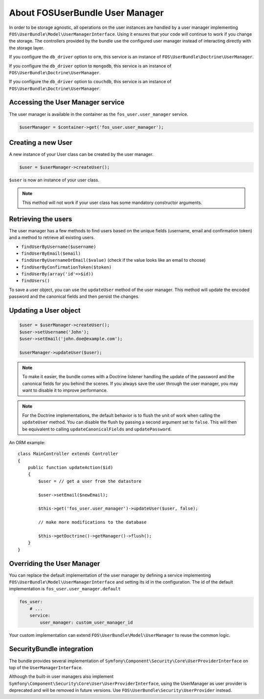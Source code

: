 About FOSUserBundle User Manager
================================

In order to be storage agnostic, all operations on the user instances are
handled by a user manager implementing ``FOS\UserBundle\Model\UserManagerInterface``.
Using it ensures that your code will continue to work if you change the storage.
The controllers provided by the bundle use the configured user manager instead
of interacting directly with the storage layer.

If you configure the ``db_driver`` option to ``orm``, this service is an instance
of ``FOS\UserBundle\Doctrine\UserManager``.

If you configure the ``db_driver`` option to ``mongodb``, this service is an
instance of ``FOS\UserBundle\Doctrine\UserManager``.

If you configure the ``db_driver`` option to ``couchdb``, this service is an
instance of ``FOS\UserBundle\Doctrine\UserManager``.

Accessing the User Manager service
----------------------------------

The user manager is available in the container as the ``fos_user.user_manager``
service.

.. code-block:: php

    $userManager = $container->get('fos_user.user_manager');

Creating a new User
-------------------

A new instance of your User class can be created by the user manager.

.. code-block:: php

    $user = $userManager->createUser();

``$user`` is now an instance of your user class.

.. note::

    This method will not work if your user class has some mandatory constructor
    arguments.

Retrieving the users
--------------------

The user manager has a few methods to find users based on the unique fields
(username, email and confirmation token) and a method to retrieve all existing
users.

- ``findUserByUsername($username)``
- ``findUserByEmail($email)``
- ``findUserByUsernameOrEmail($value)``  (check if the value looks like an email to choose)
- ``findUserByConfirmationToken($token)``
- ``findUserBy(array('id'=>$id))``
- ``findUsers()``

To save a user object, you can use the ``updateUser`` method of the user manager.
This method will update the encoded password and the canonical fields and
then persist the changes.

Updating a User object
----------------------

.. code-block:: php

    $user = $userManager->createUser();
    $user->setUsername('John');
    $user->setEmail('john.doe@example.com');

    $userManager->updateUser($user);

.. note::

    To make it easier, the bundle comes with a Doctrine listener handling
    the update of the password and the canonical fields for you behind the
    scenes. If you always save the user through the user manager, you may
    want to disable it to improve performance.

    .. configuration-block::

        .. code-block:: yaml

            # app/config/config.yml
            fos_user:
                # ...
                use_listener: false

        .. code-block:: xml

            <!-- app/config/config.xml -->
            <fos_user:config
                db-driver="orm"
                firewall-name="main"
                use-listener="false"
                user-class="MyProject\MyBundle\Entity\User"
            />

.. note::

    For the Doctrine implementations, the default behavior is to flush the
    unit of work when calling the ``updateUser`` method. You can disable the
    flush by passing a second argument set to ``false``.
    This will then be equivalent to calling ``updateCanonicalFields`` and
    ``updatePassword``.

An ORM example::

    class MainController extends Controller
    {
        public function updateAction($id)
        {
            $user = // get a user from the datastore

            $user->setEmail($newEmail);

            $this->get('fos_user.user_manager')->updateUser($user, false);

            // make more modifications to the database

            $this->getDoctrine()->getManager()->flush();
        }
    }

Overriding the User Manager
---------------------------

You can replace the default implementation of the user manager by defining
a service implementing ``FOS\UserBundle\Model\UserManagerInterface`` and
setting its id in the configuration.
The id of the default implementation is ``fos_user.user_manager.default``

.. code-block:: yaml

    fos_user:
        # ...
        service:
            user_manager: custom_user_manager_id

Your custom implementation can extend ``FOS\UserBundle\Model\UserManager``
to reuse the common logic.

SecurityBundle integration
--------------------------

The bundle provides several implementation of ``Symfony\Component\Security\Core\UserProviderInterface``
on top of the ``UserManagerInterface``.

Although the built-in user managers also implement
``Symfony\Component\Security\Core\User\UserProviderInterface``, using the
UserManager as user provider is deprecated and will be removed in future
versions. Use ``FOS\UserBundle\Security\UserProvider`` instead.
